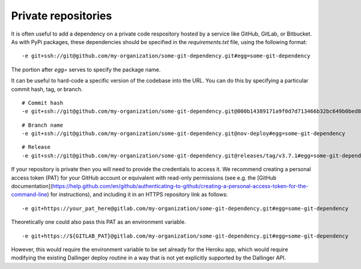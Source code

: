Private repositories
====================

It is often useful to add a dependency on a private code respository
hosted by a service like GitHub, GitLab, or Bitbucket.
As with PyPi packages, these dependencies should be specified 
in the `requirements.txt` file, using the following format:

::

-e git+ssh://git@github.com/my-organization/some-git-dependency.git#egg=some-git-dependency

The portion after `egg=` serves to specify the package name.

It can be useful to hard-code a specific version of the codebase into the URL.
You can do this by specifying a particular commit hash, tag, or branch.

::

    # Commit hash
    -e git+ssh://git@github.com/my-organization/some-git-dependency.git@000b14389171a9f0d7d713466b32bc649b0bed8e#egg=some-git-dependency

::

    # Branch name
    -e git+ssh://git@github.com/my-organization/some-git-dependency.git@nov-deploy#egg=some-git-dependency

::

    # Release
    -e git+ssh://git@github.com/my-organization/some-git-dependency.git@releases/tag/v3.7.1#egg=some-git-dependency

If your repository is private then you will need to provide the credentials to access it.
We recommend creating a personal access token (PAT) for your GitHub account or equivalent
with read-only permissions
(see e.g. the 
[GitHub documentation](https://help.github.com/en/github/authenticating-to-github/creating-a-personal-access-token-for-the-command-line)
for instructions), 
and including it in an HTTPS repository link as follows:

::

    -e git+https://your_pat_here@gitlab.com/my-organization/some-git-dependency.git#egg=some-git-dependency


Theoretically one could also pass this PAT as an environment variable.

::

    -e git+https://${GITLAB_PAT}@gitlab.com/my-organization/some-git-dependency.git#egg=some-git-dependency

However, this would require the environment variable to be set already for the Heroku app,
which would require modifying the existing Dallinger deploy routine
in a way that is not yet explicitly supported by the Dallinger API.
